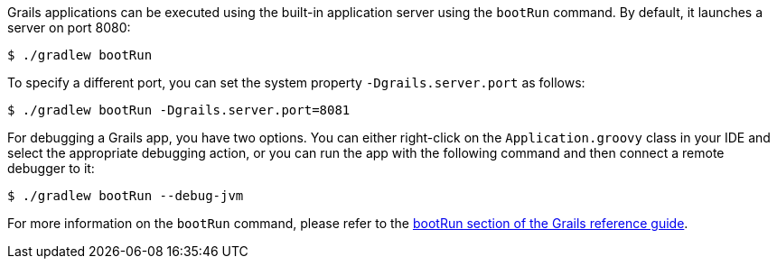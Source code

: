 Grails applications can be executed using the built-in application server using the `bootRun` command. By default, it launches a server on port 8080:

[source,console]
$ ./gradlew bootRun

To specify a different port, you can set the system property `-Dgrails.server.port` as follows:

[source,console]
$ ./gradlew bootRun -Dgrails.server.port=8081

For debugging a Grails app, you have two options. You can either right-click on the `Application.groovy` class in your IDE and select the appropriate debugging action, or you can run the app with the following command and then connect a remote debugger to it:

[source,console]
$ ./gradlew bootRun --debug-jvm

For more information on the `bootRun` command, please refer to the link:../ref/Command%20Line/bootRun.html[bootRun section of the Grails reference guide].
